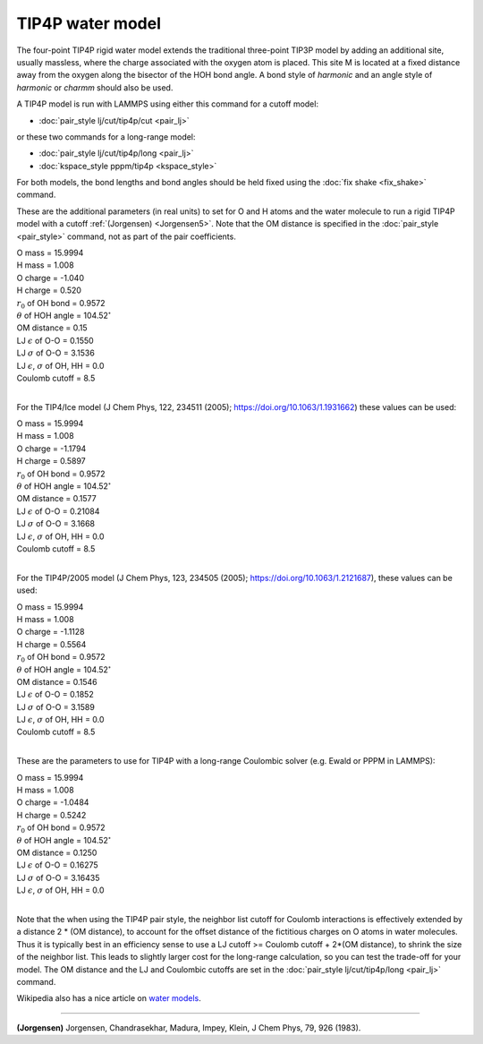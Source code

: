 TIP4P water model
=================

The four-point TIP4P rigid water model extends the traditional
three-point TIP3P model by adding an additional site, usually
massless, where the charge associated with the oxygen atom is placed.
This site M is located at a fixed distance away from the oxygen along
the bisector of the HOH bond angle.  A bond style of *harmonic* and an
angle style of *harmonic* or *charmm* should also be used.

A TIP4P model is run with LAMMPS using either this command
for a cutoff model:

* :doc:`pair_style lj/cut/tip4p/cut <pair_lj>`

or these two commands for a long-range model:

* :doc:`pair_style lj/cut/tip4p/long <pair_lj>`
* :doc:`kspace_style pppm/tip4p <kspace_style>`

For both models, the bond lengths and bond angles should be held fixed
using the :doc:`fix shake <fix_shake>` command.

These are the additional parameters (in real units) to set for O and H
atoms and the water molecule to run a rigid TIP4P model with a cutoff
:ref:`(Jorgensen) <Jorgensen5>`.  Note that the OM distance is specified in
the :doc:`pair_style <pair_style>` command, not as part of the pair
coefficients.

| O mass = 15.9994
| H mass = 1.008
| O charge = -1.040
| H charge = 0.520
| :math:`r_0` of OH bond = 0.9572
| :math:`\theta` of HOH angle = 104.52\ :math:`^{\circ}`
| OM distance = 0.15
| LJ :math:`\epsilon` of O-O = 0.1550
| LJ :math:`\sigma` of O-O = 3.1536
| LJ :math:`\epsilon`, :math:`\sigma` of OH, HH = 0.0
| Coulomb cutoff = 8.5
|

For the TIP4/Ice model (J Chem Phys, 122, 234511 (2005);
https://doi.org/10.1063/1.1931662) these values can be used:

| O mass = 15.9994
| H mass =  1.008
| O charge = -1.1794
| H charge =  0.5897
| :math:`r_0` of OH bond = 0.9572
| :math:`\theta` of HOH angle = 104.52\ :math:`^{\circ}`
| OM distance = 0.1577
| LJ :math:`\epsilon` of O-O = 0.21084
| LJ :math:`\sigma` of O-O = 3.1668
| LJ :math:`\epsilon`, :math:`\sigma` of OH, HH = 0.0
| Coulomb cutoff = 8.5
|

For the TIP4P/2005 model (J Chem Phys, 123, 234505 (2005);
https://doi.org/10.1063/1.2121687), these values can be used:

| O mass = 15.9994
| H mass =  1.008
| O charge = -1.1128
| H charge = 0.5564
| :math:`r_0` of OH bond = 0.9572
| :math:`\theta` of HOH angle = 104.52\ :math:`^{\circ}`
| OM distance = 0.1546
| LJ :math:`\epsilon` of O-O = 0.1852
| LJ :math:`\sigma` of O-O = 3.1589
| LJ :math:`\epsilon`, :math:`\sigma` of OH, HH = 0.0
| Coulomb cutoff = 8.5
|

These are the parameters to use for TIP4P with a long-range Coulombic
solver (e.g. Ewald or PPPM in LAMMPS):

| O mass = 15.9994
| H mass = 1.008
| O charge = -1.0484
| H charge = 0.5242
| :math:`r_0` of OH bond = 0.9572
| :math:`\theta` of HOH angle = 104.52\ :math:`^{\circ}`
| OM distance = 0.1250
| LJ :math:`\epsilon` of O-O = 0.16275
| LJ :math:`\sigma` of O-O = 3.16435
| LJ :math:`\epsilon`, :math:`\sigma` of OH, HH = 0.0
|

Note that the when using the TIP4P pair style, the neighbor list
cutoff for Coulomb interactions is effectively extended by a distance
2 \* (OM distance), to account for the offset distance of the
fictitious charges on O atoms in water molecules.  Thus it is
typically best in an efficiency sense to use a LJ cutoff >= Coulomb
cutoff + 2\*(OM distance), to shrink the size of the neighbor list.
This leads to slightly larger cost for the long-range calculation, so
you can test the trade-off for your model.  The OM distance and the LJ
and Coulombic cutoffs are set in the :doc:`pair_style lj/cut/tip4p/long <pair_lj>` command.

Wikipedia also has a nice article on `water models <http://en.wikipedia.org/wiki/Water_model>`_.

----------

.. _Jorgensen5:

**(Jorgensen)** Jorgensen, Chandrasekhar, Madura, Impey, Klein, J Chem
Phys, 79, 926 (1983).

